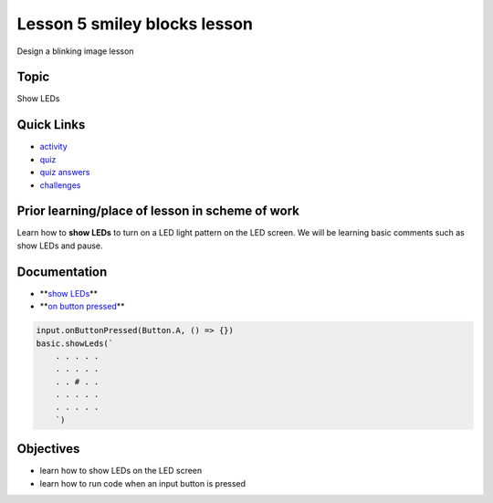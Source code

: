 
Lesson 5 smiley blocks lesson
=====================================

Design a blinking image lesson

Topic
-----

Show LEDs

Quick Links
-----------


* `activity </lessons/smiley/activity>`_
* `quiz </lessons/smiley/quiz>`_
* `quiz answers </lessons/smiley/quiz-answers>`_
* `challenges </lessons/smiley/challenges>`_

Prior learning/place of lesson in scheme of work
------------------------------------------------

Learn how to **show LEDs** to turn on a LED light pattern on the LED screen. We will be learning basic comments such as show LEDs and pause.

Documentation
-------------


* **\ `show LEDs </reference/basic/show-leds>`_\ **
* **\ `on button pressed </reference/input/on-button-pressed>`_\ **

.. code-block:: cards

   input.onButtonPressed(Button.A, () => {})
   basic.showLeds(`
       . . . . .
       . . . . .
       . . # . .
       . . . . .
       . . . . .
       `)

Objectives
----------


* learn how to show LEDs on the LED screen
* learn how to run code when an input button is pressed
